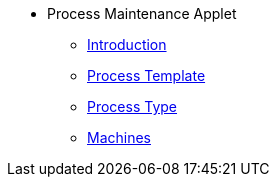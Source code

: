 * Process Maintenance Applet 
** xref:introduction.adoc[Introduction]
** xref:process-template.adoc[Process Template]
** xref:process-type.adoc[Process Type]
** xref:machines.adoc[Machines]

